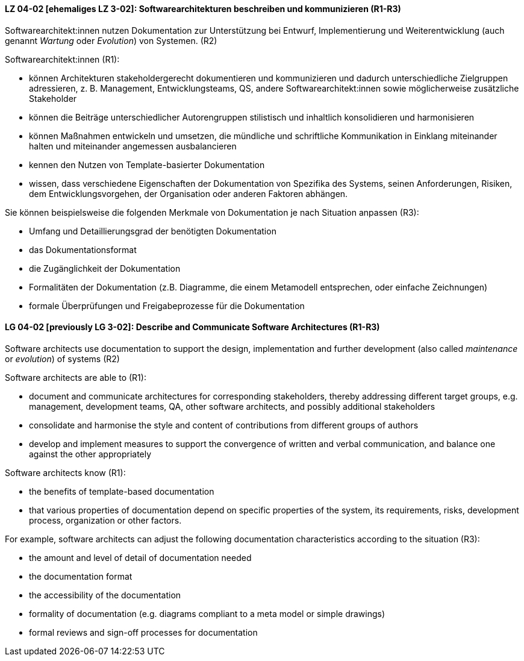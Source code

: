 // tag::DE[]
[[LZ-04-02]]
==== LZ 04-02 [ehemaliges LZ 3-02]: Softwarearchitekturen beschreiben und kommunizieren (R1-R3)

Softwarearchitekt:innen nutzen Dokumentation zur Unterstützung bei Entwurf, Implementierung und Weiterentwicklung (auch genannt _Wartung_ oder _Evolution_) von Systemen. (R2)

Softwarearchitekt:innen (R1):

* können Architekturen stakeholdergerecht dokumentieren und kommunizieren und dadurch unterschiedliche Zielgruppen adressieren, z. B. Management, Entwicklungsteams, QS, andere Softwarearchitekt:innen sowie möglicherweise zusätzliche Stakeholder
* können die Beiträge unterschiedlicher Autorengruppen stilistisch und inhaltlich konsolidieren und harmonisieren
* können Maßnahmen entwickeln und umsetzen, die mündliche und schriftliche Kommunikation in Einklang miteinander halten und miteinander angemessen ausbalancieren
* kennen den Nutzen von Template-basierter Dokumentation
* wissen, dass verschiedene Eigenschaften der Dokumentation von Spezifika des Systems, seinen Anforderungen, Risiken, dem Entwicklungsvorgehen, der Organisation oder anderen Faktoren abhängen.

Sie können beispielsweise die folgenden Merkmale von Dokumentation je nach Situation anpassen (R3):

* Umfang und Detaillierungsgrad der benötigten Dokumentation
* das Dokumentationsformat
* die Zugänglichkeit der Dokumentation
* Formalitäten der Dokumentation (z.B. Diagramme, die einem Metamodell entsprechen, oder einfache Zeichnungen)
* formale Überprüfungen und Freigabeprozesse für die Dokumentation


// end::DE[]

// tag::EN[]
[[LG-04-02]]
==== LG 04-02 [previously LG 3-02]: Describe and Communicate Software Architectures (R1-R3)

Software architects use documentation to support the design, implementation and further development (also called _maintenance_ or _evolution_) of systems (R2)

Software architects are able to (R1):

* document and communicate architectures for corresponding stakeholders, thereby addressing different target groups, e.g. management, development teams, QA, other software architects, and possibly additional stakeholders
* consolidate and harmonise the style and content of contributions from different groups of authors
* develop and implement measures to support the convergence of written and verbal communication, and balance one against the other appropriately

Software architects know (R1):

* the benefits of template-based documentation
* that various properties of documentation depend on specific properties of the system, its requirements, risks, development process, organization or other factors.

For example, software architects can adjust the following documentation characteristics according to the situation (R3):

* the amount and level of detail of documentation needed
* the documentation format
* the accessibility of the documentation
* formality of documentation (e.g. diagrams compliant to a meta model or simple drawings)
* formal reviews and sign-off processes for documentation


// end::EN[]
